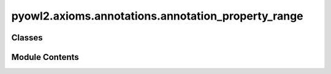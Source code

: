 pyowl2.axioms.annotations.annotation_property_range
===================================================

.. py:module:: pyowl2.axioms.annotations.annotation_property_range


Classes
-------

.. autoapisummary::

   pyowl2.axioms.annotations.annotation_property_range.OWLAnnotationPropertyRange


Module Contents
---------------

.. py:class:: OWLAnnotationPropertyRange(property: pyowl2.base.annotation_property.OWLAnnotationProperty, iri: Union[rdflib.URIRef, pyowl2.base.iri.IRI], annotations: Optional[list[pyowl2.base.annotation.OWLAnnotation]] = None)

   Bases: :py:obj:`pyowl2.abstracts.annotation_axiom.OWLAnnotationAxiom`


   An axiom specifying that the values of a given annotation property belong to a certain class.


   .. py:method:: __str__() -> str


   .. py:property:: annotation_property
      :type: pyowl2.base.annotation_property.OWLAnnotationProperty


      Getter for annotation_property.


   .. py:property:: range
      :type: Union[rdflib.URIRef, pyowl2.base.iri.IRI]


      Getter for iri.



